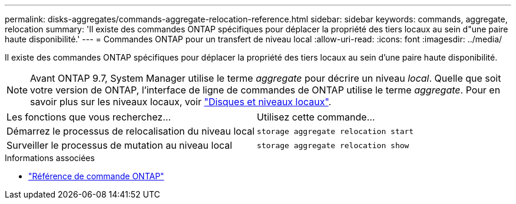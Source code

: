 ---
permalink: disks-aggregates/commands-aggregate-relocation-reference.html 
sidebar: sidebar 
keywords: commands, aggregate, relocation 
summary: 'Il existe des commandes ONTAP spécifiques pour déplacer la propriété des tiers locaux au sein d"une paire haute disponibilité.' 
---
= Commandes ONTAP pour un transfert de niveau local
:allow-uri-read: 
:icons: font
:imagesdir: ../media/


[role="lead"]
Il existe des commandes ONTAP spécifiques pour déplacer la propriété des tiers locaux au sein d'une paire haute disponibilité.


NOTE: Avant ONTAP 9.7, System Manager utilise le terme _aggregate_ pour décrire un niveau _local_. Quelle que soit votre version de ONTAP, l'interface de ligne de commandes de ONTAP utilise le terme _aggregate_. Pour en savoir plus sur les niveaux locaux, voir link:../disks-aggregates/index.html["Disques et niveaux locaux"].

|===


| Les fonctions que vous recherchez... | Utilisez cette commande... 


 a| 
Démarrez le processus de relocalisation du niveau local
 a| 
`storage aggregate relocation start`



 a| 
Surveiller le processus de mutation au niveau local
 a| 
`storage aggregate relocation show`

|===
.Informations associées
* link:../concepts/manual-pages.html["Référence de commande ONTAP"]

